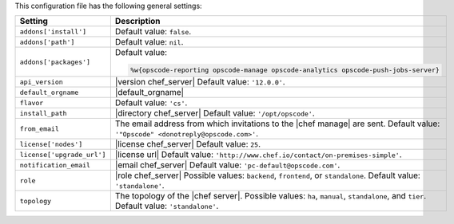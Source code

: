 .. The contents of this file are included in multiple topics.
.. This file should not be changed in a way that hinders its ability to appear in multiple documentation sets.

This configuration file has the following general settings:

.. list-table::
   :widths: 200 300
   :header-rows: 1

   * - Setting
     - Description
   * - ``addons['install']``
     - Default value: ``false``.
   * - ``addons['path']``
     - Default value: ``nil``.
   * - ``addons['packages']``
     - Default value:

       .. code-block:: ruby

          %w{opscode-reporting opscode-manage opscode-analytics opscode-push-jobs-server}

   * - ``api_version``
     - |version chef_server| Default value: ``'12.0.0'``.
   * - ``default_orgname``
     - |default_orgname|
   * - ``flavor``
     - Default value: ``'cs'``.
   * - ``install_path``
     - |directory chef_server| Default value: ``'/opt/opscode'``.
   * - ``from_email``
     - The email address from which invitations to the |chef manage| are sent. Default value: ``'"Opscode" <donotreply@opscode.com>'``.
   * - ``license['nodes']``
     - |license chef_server| Default value: ``25``.
   * - ``license['upgrade_url']``
     - |license url| Default value: ``'http://www.chef.io/contact/on-premises-simple'``.
   * - ``notification_email``
     - |email chef_server| Default value: ``'pc-default@opscode.com'``.
   * - ``role``
     - |role chef_server| Possible values: ``backend``, ``frontend``, or ``standalone``. Default value: ``'standalone'``.
   * - ``topology``
     - The topology of the |chef server|. Possible values: ``ha``, ``manual``, ``standalone``, and ``tier``. Default value: ``'standalone'``.
